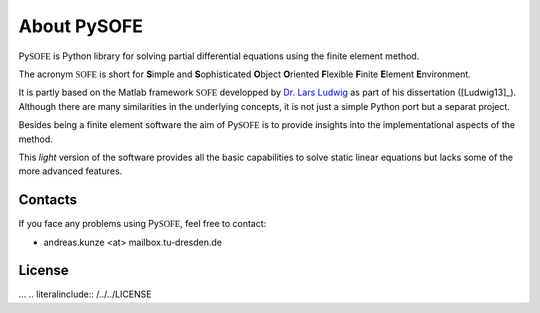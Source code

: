 .. _about:

About Py\ **SOFE**
==================

Py\ :math:`\mathbb{SOFE}` is Python library for solving partial differential
equations using the finite element method.

The acronym :math:`\mathbb{SOFE}` is short for **S**\ imple and
**S**\ ophisticated **O**\ bject **O**\ riented **F**\ lexible **F**\ inite
**E**\ lement **E**\ nvironment.

It is partly based on the Matlab framework :math:`\mathbb{SOFE}` developped by
`Dr. Lars Ludwig`_ as part of his dissertation ([Ludwig13]_). Although there are
many similarities in the underlying concepts, it is not just a simple Python port
but a separat project.

Besides being a finite element software the aim of Py\ :math:`\mathbb{SOFE}` is
to provide insights into the implementational aspects of the method.

This *light* version of the software provides all the basic capabilities
to solve static linear equations but lacks some of the more advanced features.

.. _contacts:

Contacts
--------

If you face any problems using Py\ :math:`\mathbb{SOFE}`, feel free to contact:

* andreas.kunze <at> mailbox.tu-dresden.de

.. _license:

License
-------

... .. literalinclude:: /../../LICENSE


.. _Dr. Lars Ludwig: http://www.math.tu-dresden.de/~ludwigl/index.html

